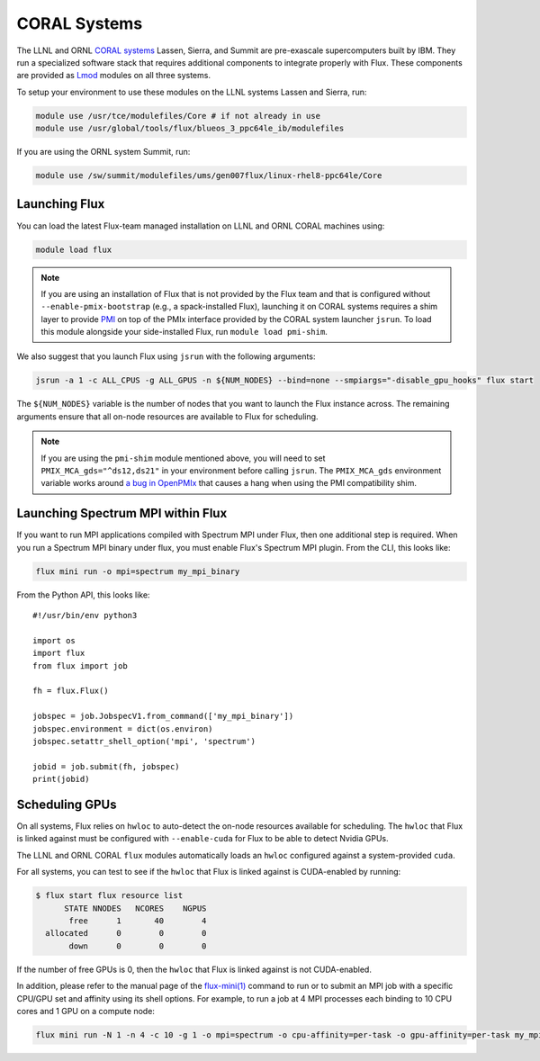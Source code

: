 .. _coral:

==============
CORAL Systems
==============

The LLNL and ORNL `CORAL systems <https://asc.llnl.gov/CORAL/>`_
Lassen, Sierra, and Summit are pre-exascale supercomputers built by IBM.  They
run a specialized software stack that requires additional components to
integrate properly with Flux.  These components are provided as `Lmod
<https://lmod.readthedocs.io/en/latest/>`_ modules on all three systems.

To setup your environment to use these modules on the LLNL systems Lassen and
Sierra, run:

.. code-block:: sh

  module use /usr/tce/modulefiles/Core # if not already in use
  module use /usr/global/tools/flux/blueos_3_ppc64le_ib/modulefiles

If you are using the ORNL system Summit, run:

.. code-block:: sh

  module use /sw/summit/modulefiles/ums/gen007flux/linux-rhel8-ppc64le/Core

------------------
Launching Flux
------------------

You can load the latest Flux-team managed installation on LLNL and ORNL CORAL
machines using:

.. code-block:: sh

  module load flux

.. note::

  If you are using an installation of Flux that is not provided by the Flux
  team and that is configured without ``--enable-pmix-bootstrap`` (e.g., a
  spack-installed Flux), launching it on CORAL systems requires a shim layer to
  provide `PMI <https://www.mcs.anl.gov/papers/P1760.pdf>`_ on top of the PMIx
  interface provided by the CORAL system launcher ``jsrun``. To load this module
  alongside your side-installed Flux, run ``module load pmi-shim``.

We also suggest that you launch Flux using ``jsrun`` with the following arguments:

.. code-block:: sh

  jsrun -a 1 -c ALL_CPUS -g ALL_GPUS -n ${NUM_NODES} --bind=none --smpiargs="-disable_gpu_hooks" flux start

The ``${NUM_NODES}`` variable is the number of nodes that you want to launch
the Flux instance across. The remaining arguments ensure that all on-node
resources are available to Flux for scheduling.

.. note::

  If you are using the ``pmi-shim`` module mentioned above, you will need to set
  ``PMIX_MCA_gds="^ds12,ds21"`` in your environment before calling ``jsrun``. The
  ``PMIX_MCA_gds`` environment variable works around `a bug in OpenPMIx
  <https://github.com/openpmix/openpmix/issues/1396>`_ that causes a hang when
  using the PMI compatibility shim.

.. _coral_spectrum_mpi:

----------------------------------
Launching Spectrum MPI within Flux
----------------------------------

If you want to run MPI applications compiled with Spectrum MPI under Flux, then
one additional step is required.  When you run a Spectrum MPI binary under flux,
you must enable Flux's Spectrum MPI plugin.  From the CLI, this looks like:

.. code-block:: sh

  flux mini run -o mpi=spectrum my_mpi_binary

From the Python API, this looks like::

  #!/usr/bin/env python3

  import os
  import flux
  from flux import job

  fh = flux.Flux()

  jobspec = job.JobspecV1.from_command(['my_mpi_binary'])
  jobspec.environment = dict(os.environ)
  jobspec.setattr_shell_option('mpi', 'spectrum')

  jobid = job.submit(fh, jobspec)
  print(jobid)

---------------
Scheduling GPUs
---------------

On all systems, Flux relies on ``hwloc`` to auto-detect the on-node resources
available for scheduling.  The ``hwloc`` that Flux is linked against must be
configured with ``--enable-cuda`` for Flux to be able to detect Nvidia GPUs.

The LLNL and ORNL CORAL ``flux`` modules automatically loads an ``hwloc`` configured
against a system-provided ``cuda``.

For all systems, you can test to see if the ``hwloc`` that Flux is linked against
is CUDA-enabled by running:

.. code-block:: console

  $ flux start flux resource list
        STATE NNODES   NCORES    NGPUS
         free      1       40        4
    allocated      0        0        0
         down      0        0        0

If the number of free GPUs is 0, then the ``hwloc`` that Flux is linked against is
not CUDA-enabled.

In addition, please refer to the manual page of the
`flux-mini(1) <https://flux-framework.readthedocs.io/projects/flux-core/en/latest/man1/flux-mini.html>`_
command to run or to submit an MPI job with a specific CPU/GPU set
and affinity using its shell options.
For example, to run a job at 4 MPI processes
each binding to 10 CPU cores and 1 GPU on a compute node:

.. code-block:: sh

  flux mini run -N 1 -n 4 -c 10 -g 1 -o mpi=spectrum -o cpu-affinity=per-task -o gpu-affinity=per-task my_mpi_binary
